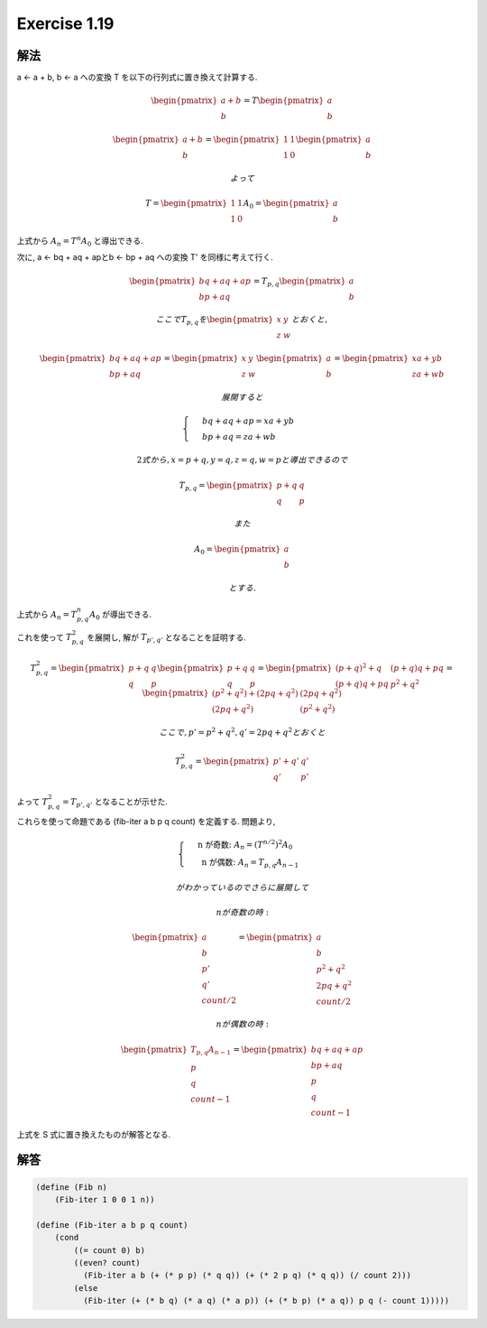 Exercise 1.19
=====================

解法
-------

a ← a + b, b ← a への変換 T を以下の行列式に置き換えて計算する.

.. math::

   \begin{pmatrix}
   a+b\\ 
   b
   \end{pmatrix}
   = T 
   \begin{pmatrix}
   a\\ 
   b
   \end{pmatrix}

   \begin{pmatrix}
   a+b\\ 
   b
   \end{pmatrix}
   =
   \begin{pmatrix}
   1 & 1\\ 
   1 & 0
   \end{pmatrix}
   \begin{pmatrix}
   a\\ 
   b
   \end{pmatrix}

   よって

   T =
   \begin{pmatrix}
   1 & 1\\ 
   1 & 0
   \end{pmatrix}
   A_0 = 
   \begin{pmatrix}
   a\\ 
   b
   \end{pmatrix}


上式から :math:`A_n = T^n A_0` と導出できる.

次に, a ← bq + aq + apとb ← bp + aq への変換 T' を同様に考えて行く.

.. math::

   \begin{pmatrix}
   bq + aq + ap\\ 
   bp + aq
   \end{pmatrix}
   = T_{p,q}
   \begin{pmatrix}
   a\\ 
   b
   \end{pmatrix}

   ここで T_{p,q} を 
   \begin{pmatrix}
   x & y\\ 
   z & w
   \end{pmatrix}
   とおくと,

   \begin{pmatrix}
   bq + aq + ap\\ 
   bp + aq
   \end{pmatrix}
   = 
   \begin{pmatrix}
   x & y\\ 
   z & w
   \end{pmatrix}
   \begin{pmatrix}
   a\\ 
   b
   \end{pmatrix}
   = 
   \begin{pmatrix}
   xa + yb\\ 
   za + wb  
   \end{pmatrix}

   展開すると

   \begin{cases}
   & bq + aq + ap =  xa + yb\\ 
   & bp + aq =  za + wb 
   \end{cases}

   2 式から, x = p+q, y = q, z = q, w = p と導出できるので

   T_{p,q}
   =
   \begin{pmatrix}
   p+q & q\\ 
   q & p
   \end{pmatrix}

   また

   A_0
   =
   \begin{pmatrix}
   a\\ 
   b
   \end{pmatrix}

   とする.

上式から :math:`A_n = T_{p,q}^n A_0` が導出できる.

これを使って :math:`T_{p,q}^2` を展開し, 解が :math:`T_{p',q'}` となることを証明する.

.. math::

   T_{p,q}^2
   =
   \begin{pmatrix}
   p+q & q\\ 
   q & p
   \end{pmatrix}
   \begin{pmatrix}
   p+q & q\\ 
   q & p
   \end{pmatrix}
   =
   \begin{pmatrix}
   (p+q)^2 + q & (p+q)q + pq\\ 
   (p+q)q + pq & p^2 + q^2
   \end{pmatrix}
   =
   \begin{pmatrix}
   (p^2 + q^2) + (2pq + q^2) & (2pq + q^2)\\ 
   (2pq + q^2) & (p^2 + q^2)
   \end{pmatrix}

   ここで, p' = p^2 + q^2, q' = 2pq + q^2 とおくと
   
   T_{p,q}^2
   =
   \begin{pmatrix}
   p' + q' & q'\\ 
   q' & p'
   \end{pmatrix}

よって :math:`T_{p,q}^2 = T_{p',q'}` となることが示せた.

これらを使って命題である (fib-iter a b p q count) を定義する. 問題より,

.. math::

   \begin{cases}
   & \text{ n が奇数: }  A_n = (T^{n/2})^2 A_0 \\ 
   & \text{ n が偶数: }  A_n = T_{p,q} A_{n-1} 
   \end{cases}

   がわかっているのでさらに展開して

   n が奇数の時:

   \begin{pmatrix}
   a\\ 
   b\\ 
   p'\\ 
   q' \\
   count/2
   \end{pmatrix}
   =
   \begin{pmatrix}
   a\\ 
   b\\ 
   p^2 + q^2\\ 
   2pq + q^2 \\
   count/2
   \end{pmatrix}

   n が偶数の時:

   \begin{pmatrix}
   T_{p,q} A_{n-1} \\ 
   p\\ 
   q \\
   count-1
   \end{pmatrix}
   =
   \begin{pmatrix}
   bq + aq + ap\\ 
   bp + aq\\ 
   p\\ 
   q \\
   count-1
   \end{pmatrix}

上式を S 式に置き換えたものが解答となる.

解答
-------

.. sourcecode:: scheme

   (define (Fib n)
       (Fib-iter 1 0 0 1 n))
 
   (define (Fib-iter a b p q count)
       (cond
           ((= count 0) b)
           ((even? count) 
             (Fib-iter a b (+ (* p p) (* q q)) (+ (* 2 p q) (* q q)) (/ count 2)))
           (else
             (Fib-iter (+ (* b q) (* a q) (* a p)) (+ (* b p) (* a q)) p q (- count 1)))))

